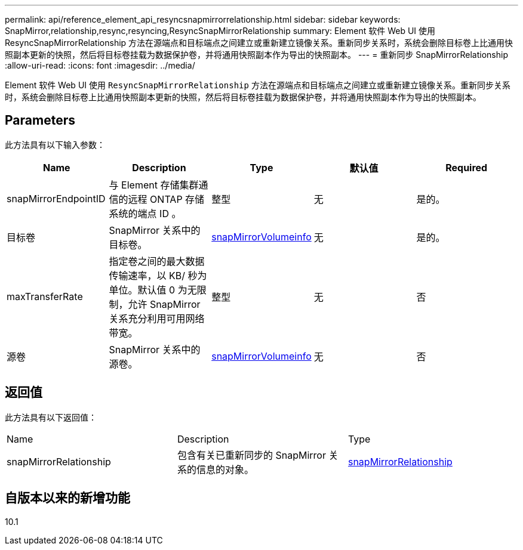 ---
permalink: api/reference_element_api_resyncsnapmirrorrelationship.html 
sidebar: sidebar 
keywords: SnapMirror,relationship,resync,resyncing,ResyncSnapMirrorRelationship 
summary: Element 软件 Web UI 使用 ResyncSnapMirrorRelationship 方法在源端点和目标端点之间建立或重新建立镜像关系。重新同步关系时，系统会删除目标卷上比通用快照副本更新的快照，然后将目标卷挂载为数据保护卷，并将通用快照副本作为导出的快照副本。 
---
= 重新同步 SnapMirrorRelationship
:allow-uri-read: 
:icons: font
:imagesdir: ../media/


[role="lead"]
Element 软件 Web UI 使用 `ResyncSnapMirrorRelationship` 方法在源端点和目标端点之间建立或重新建立镜像关系。重新同步关系时，系统会删除目标卷上比通用快照副本更新的快照，然后将目标卷挂载为数据保护卷，并将通用快照副本作为导出的快照副本。



== Parameters

此方法具有以下输入参数：

|===
| Name | Description | Type | 默认值 | Required 


 a| 
snapMirrorEndpointID
 a| 
与 Element 存储集群通信的远程 ONTAP 存储系统的端点 ID 。
 a| 
整型
 a| 
无
 a| 
是的。



 a| 
目标卷
 a| 
SnapMirror 关系中的目标卷。
 a| 
xref:reference_element_api_snapmirrorvolumeinfo.adoc[snapMirrorVolumeinfo]
 a| 
无
 a| 
是的。



 a| 
maxTransferRate
 a| 
指定卷之间的最大数据传输速率，以 KB/ 秒为单位。默认值 0 为无限制，允许 SnapMirror 关系充分利用可用网络带宽。
 a| 
整型
 a| 
无
 a| 
否



 a| 
源卷
 a| 
SnapMirror 关系中的源卷。
 a| 
xref:reference_element_api_snapmirrorvolumeinfo.adoc[snapMirrorVolumeinfo]
 a| 
无
 a| 
否

|===


== 返回值

此方法具有以下返回值：

|===


| Name | Description | Type 


 a| 
snapMirrorRelationship
 a| 
包含有关已重新同步的 SnapMirror 关系的信息的对象。
 a| 
xref:reference_element_api_snapmirrorrelationship.adoc[snapMirrorRelationship]

|===


== 自版本以来的新增功能

10.1
